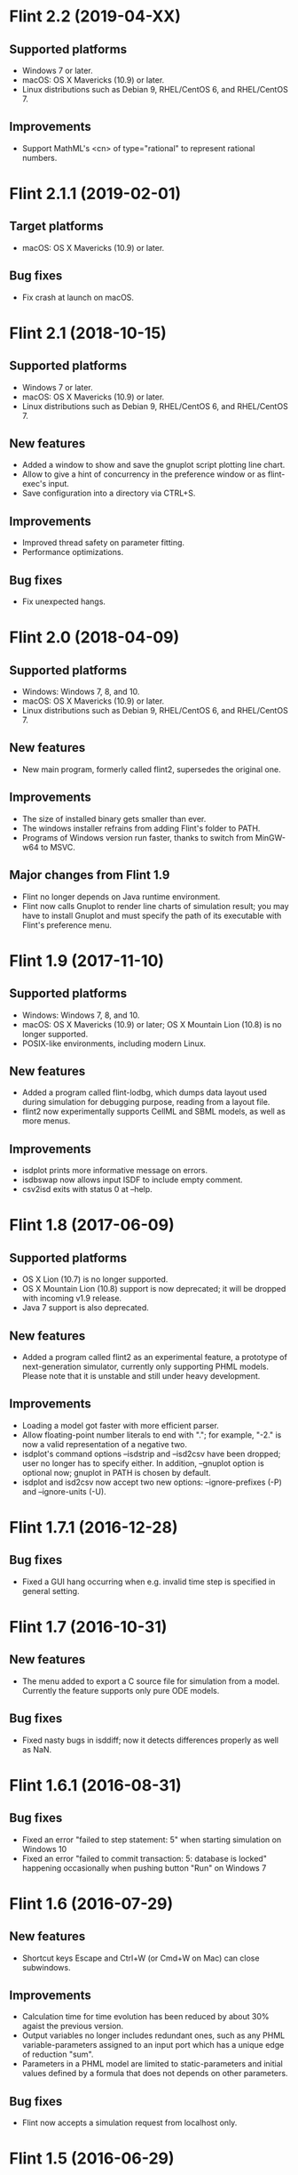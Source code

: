 * Flint 2.2 (2019-04-XX)

** Supported platforms
   - Windows 7 or later.
   - macOS: OS X Mavericks (10.9) or later.
   - Linux distributions such as Debian 9, RHEL/CentOS 6, and RHEL/CentOS 7.
** Improvements
   - Support MathML's <cn> of type="rational" to represent rational numbers.

* Flint 2.1.1 (2019-02-01)

** Target platforms
   - macOS: OS X Mavericks (10.9) or later.
** Bug fixes
   - Fix crash at launch on macOS.

* Flint 2.1 (2018-10-15)

** Supported platforms
   - Windows 7 or later.
   - macOS: OS X Mavericks (10.9) or later.
   - Linux distributions such as Debian 9, RHEL/CentOS 6, and RHEL/CentOS 7.
** New features
   - Added a window to show and save the gnuplot script plotting line chart.
   - Allow to give a hint of concurrency in the preference window or as
     flint-exec's input.
   - Save configuration into a directory via CTRL+S.
** Improvements
   - Improved thread safety on parameter fitting.
   - Performance optimizations.
** Bug fixes
   - Fix unexpected hangs.

* Flint 2.0 (2018-04-09)

** Supported platforms
   - Windows: Windows 7, 8, and 10.
   - macOS: OS X Mavericks (10.9) or later.
   - Linux distributions such as Debian 9, RHEL/CentOS 6, and RHEL/CentOS 7.
** New features
   - New main program, formerly called flint2, supersedes the original one.
** Improvements
   - The size of installed binary gets smaller than ever.
   - The windows installer refrains from adding Flint's folder to PATH.
   - Programs of Windows version run faster, thanks to switch from MinGW-w64
     to MSVC.
** Major changes from Flint 1.9
   - Flint no longer depends on Java runtime environment.
   - Flint now calls Gnuplot to render line charts of simulation result;
     you may have to install Gnuplot and must specify the path of its executable
     with Flint's preference menu.

* Flint 1.9 (2017-11-10)

** Supported platforms
   - Windows: Windows 7, 8, and 10.
   - macOS: OS X Mavericks (10.9) or later;
     OS X Mountain Lion (10.8) is no longer supported.
   - POSIX-like environments, including modern Linux.
** New features
   - Added a program called flint-lodbg, which dumps data layout used during
     simulation for debugging purpose, reading from a layout file.
   - flint2 now experimentally supports CellML and SBML models, as well as
     more menus.
** Improvements
   - isdplot prints more informative message on errors.
   - isdbswap now allows input ISDF to include empty comment.
   - csv2isd exits with status 0 at --help.

* Flint 1.8 (2017-06-09)

** Supported platforms
   - OS X Lion (10.7) is no longer supported.
   - OS X Mountain Lion (10.8) support is now deprecated; it will be dropped
     with incoming v1.9 release.
   - Java 7 support is also deprecated.
** New features
   - Added a program called flint2 as an experimental feature, a prototype
     of next-generation simulator, currently only supporting PHML models.
     Please note that it is unstable and still under heavy development.
** Improvements
   - Loading a model got faster with more efficient parser.
   - Allow floating-point number literals to end with "."; for example,
     "-2." is now a valid representation of a negative two.
   - isdplot's command options --isdstrip and --isd2csv have been dropped;
     user no longer has to specify either. In addition, --gnuplot option
     is optional now; gnuplot in PATH is chosen by default.
   - isdplot and isd2csv now accept two new options: --ignore-prefixes (-P)
     and --ignore-units (-U).

* Flint 1.7.1 (2016-12-28)

** Bug fixes
   - Fixed a GUI hang occurring when e.g. invalid time step is specified in
     general setting.

* Flint 1.7 (2016-10-31)

** New features
   - The menu added to export a C source file for simulation from a model.
     Currently the feature supports only pure ODE models.
** Bug fixes
   - Fixed nasty bugs in isddiff; now it detects differences properly
     as well as NaN.

* Flint 1.6.1 (2016-08-31)

** Bug fixes
   - Fixed an error "failed to step statement: 5" when starting simulation
     on Windows 10
   - Fixed an error "failed to commit transaction: 5: database is locked"
     happening occasionally when pushing button "Run" on Windows 7

* Flint 1.6 (2016-07-29)

** New features
   - Shortcut keys Escape and Ctrl+W (or Cmd+W on Mac) can close subwindows.
** Improvements
   - Calculation time for time evolution has been reduced by about 30% agaist
     the previous version.
   - Output variables no longer includes redundant ones, such as any PHML
     variable-parameters assigned to an input port which has a unique edge
     of reduction "sum".
   - Parameters in a PHML model are limited to static-parameters and initial
     values defined by a formula that does not depends on other parameters.
** Bug fixes
   - Flint now accepts a simulation request from localhost only.

* Flint 1.5 (2016-06-29)

** New features
   - SUNDIALS's ARK solver is available as ARK method; note that, for now,
     this is for pure ODE models only.
   - Support for the modulo operation as csymbol function "Mod" in PHML.
   - It is now possible to send a CSV or ISD file to another gadget through
     the Garuda protocol.
** Improvements
   - Simulation got faster; simulation time reduced by about 30%.
   - Now it can detect non-state physical-quantities defined by ODEs in PHML
     as a model error.
   - The error dialog on simulation failure becomes resizable.
   - <description> can appear in PHML's <arc>.
   - PHML's <transition type="probability"> allows any MathML expression as
     its value.
   - For security reason, user's Flint K3 account is no longer saved.
   - It works with Garuda platform 1.2.
   - Some error messages become more informative.
** Bug fixes
   - Missing edges in a PHML model can be detected more reliably.
   - flint-exec's processes no longer remain running after Flint's exit.
   - An error dialog appears as soon as the loading process exits abnormally.
